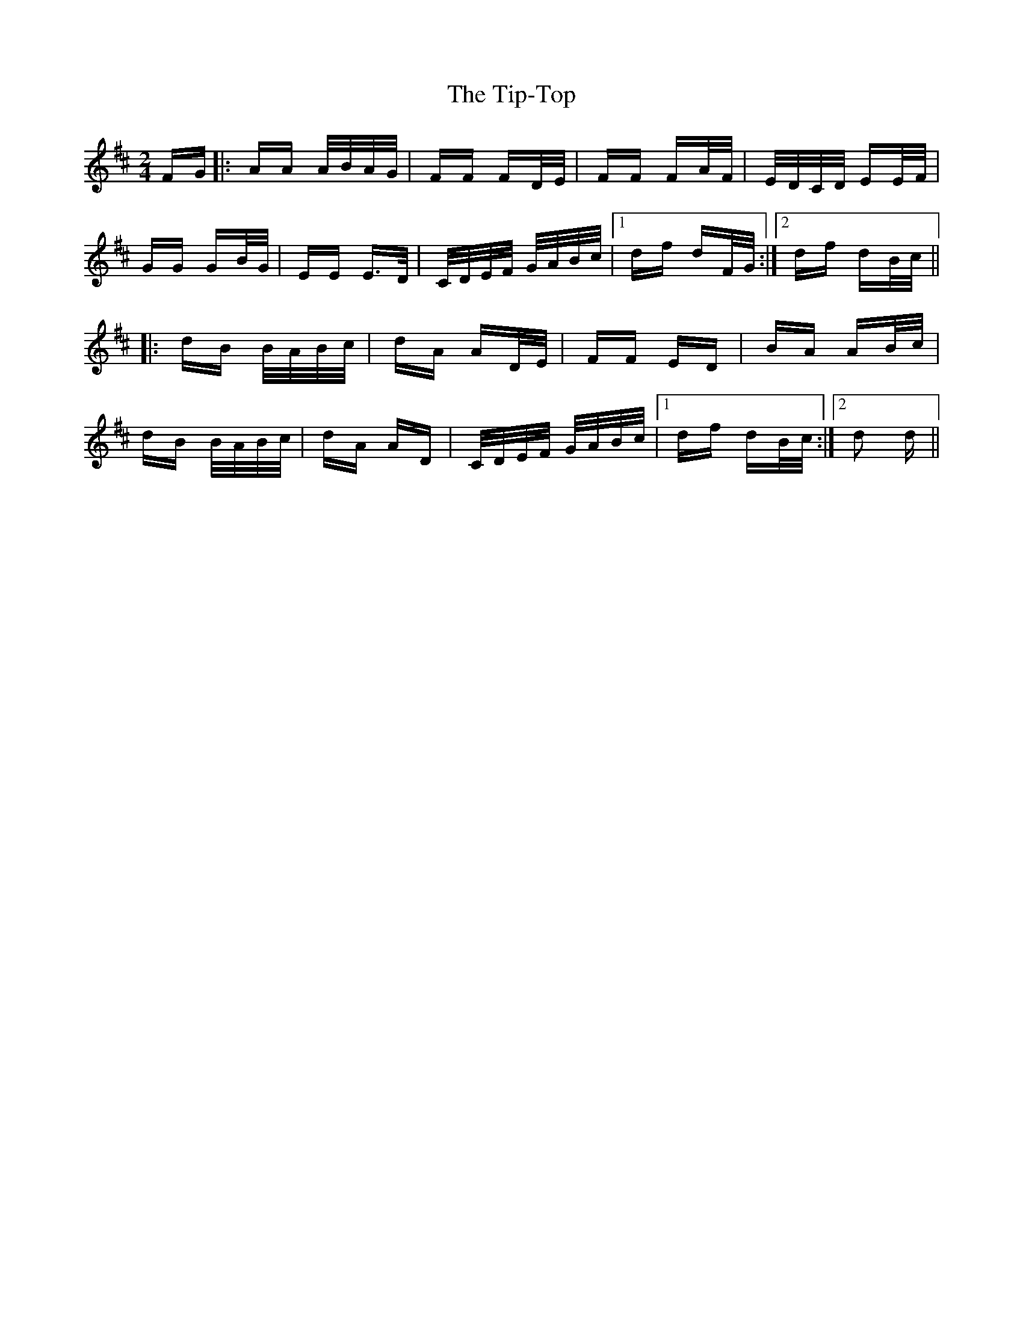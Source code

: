X: 40233
T: Tip-Top, The
R: polka
M: 2/4
K: Dmajor
FG|:AA A/B/A/G/|FF FD/E/|FF FA/F/|E/D/C/D/ EE/F/|
GG GB/G/|EE E>D|C/D/E/F/ G/A/B/c/|1 df dF/G/:|2 df dB/c/||
|:dB B/A/B/c/|dA AD/E/|FF ED|BA AB/c/|
dB B/A/B/c/|dA AD|C/D/E/F/ G/A/B/c/|1 df dB/c/:|2 d2 d||

